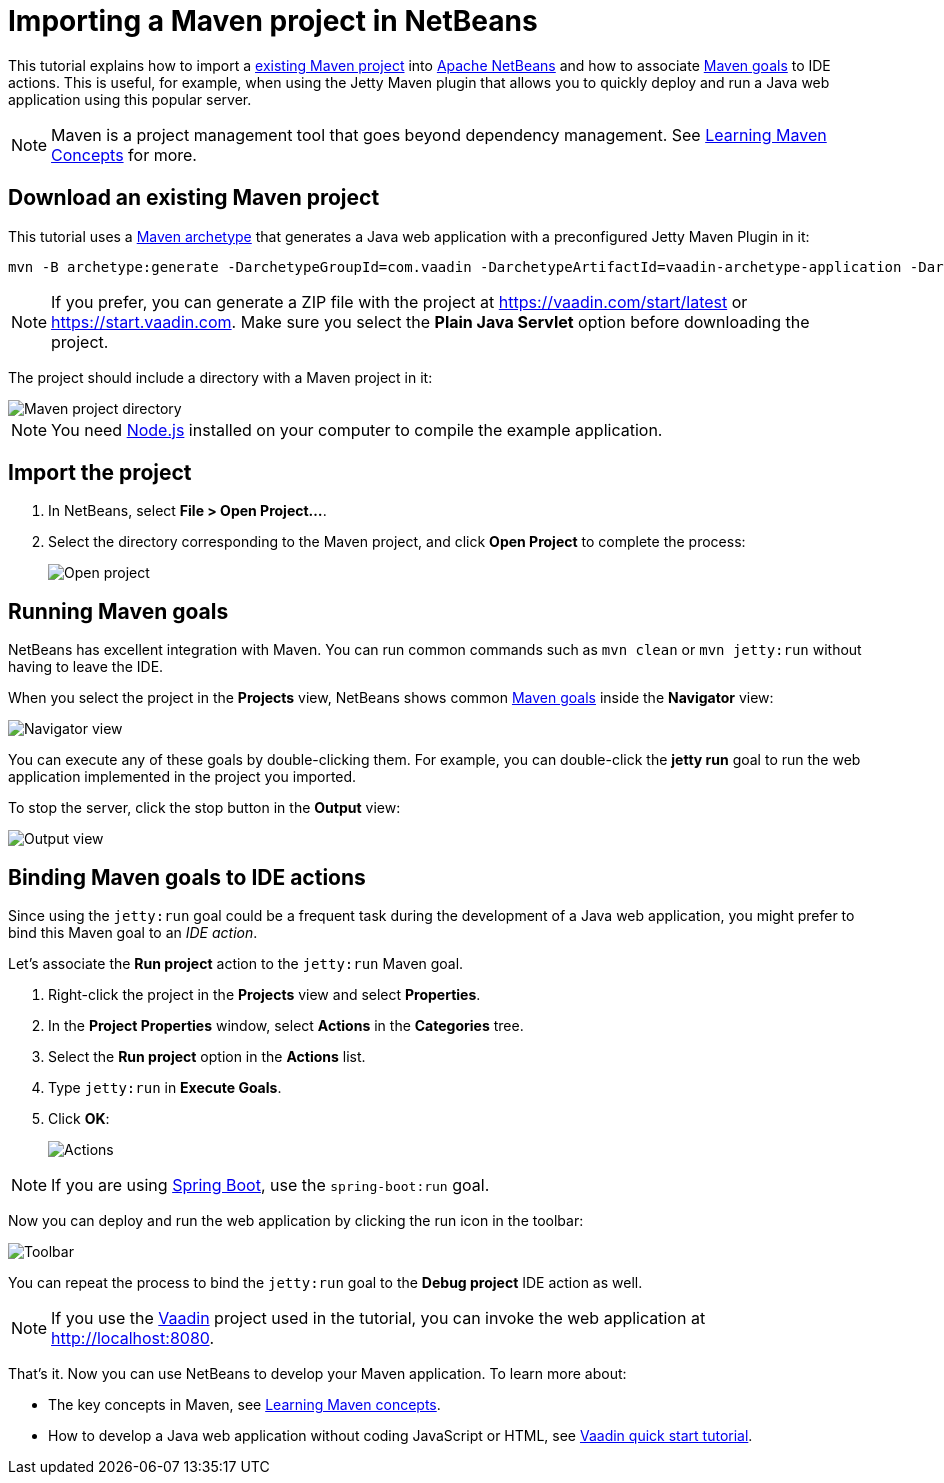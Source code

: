 = Importing a Maven project in NetBeans

:tags: Java, Maven, NetBeans
:author: Alejandro Duarte
:description: Learn how to import an existing Maven project into NetBeans
:linkattrs: // enable link attributes, like opening in a new window
:imagesdir: ./images

This tutorial explains how to import a https://vaadin.com/start/latest[existing Maven project] into https://netbeans.org/[Apache NetBeans] and how to associate https://vaadin.com/tutorials/learning-maven-concepts#_what_is_a_build_goal[Maven goals] to IDE actions. This is useful, for example, when using the Jetty Maven plugin that allows you to quickly deploy and run a Java web application using this popular server.

NOTE: Maven is a project management tool that goes beyond dependency management. See https://vaadin.com/tutorials/learning-maven-concepts[Learning Maven Concepts] for more.

== Download an existing Maven project

This tutorial uses a https://vaadin.com/tutorials/learning-maven-concepts#_what_is_an_archetype[Maven archetype] that generates a Java web application with a preconfigured Jetty Maven Plugin in it:

```
mvn -B archetype:generate -DarchetypeGroupId=com.vaadin -DarchetypeArtifactId=vaadin-archetype-application -DarchetypeVersion=LATEST -DgroupId=org.test -DartifactId=webapp -Dversion=1.0-SNAPSHOT
```

NOTE: If you prefer, you can generate a ZIP file with the project at https://vaadin.com/start/latest or https://start.vaadin.com. Make sure you select the *Plain Java Servlet* option before downloading the project.

The project should include a directory with a Maven project in it:

image::maven-project-directory.png[Maven project directory]

NOTE: You need https://nodejs.org/en/download/[Node.js] installed on your computer to compile the example application.

== Import the project

. In NetBeans, select *File > Open Project...*.
. Select the directory corresponding to the Maven project, and click *Open Project* to complete the process:
+
image::open-project.png[Open project]

== Running Maven goals

NetBeans has excellent integration with Maven. You can run common commands such as `mvn clean` or `mvn jetty:run` without having to leave the IDE.

When you select the project in the *Projects* view, NetBeans shows common https://vaadin.com/tutorials/learning-maven-concepts#_what_is_a_build_goal[Maven goals] inside the *Navigator* view:

image::navigator-view.png[Navigator view]

You can execute any of these goals by double-clicking them. For example, you can double-click the *jetty run* goal to run the web application implemented in the project you imported.

To stop the server, click the stop button in the *Output* view:

image::output-view.png[Output view]

== Binding Maven goals to IDE actions

Since using the `jetty:run` goal could be a frequent task during the development of a Java web application, you might prefer to bind this Maven goal to an _IDE action_.

Let's associate the *Run project* action to the `jetty:run` Maven goal.

. Right-click the project in the *Projects* view and select *Properties*.
. In the *Project Properties* window, select *Actions* in the *Categories* tree.
. Select the *Run project* option in the *Actions* list.
. Type `jetty:run` in *Execute Goals*.
. Click *OK*:
+
image::actions.png[Actions]

NOTE: If you are using https://vaadin.com/spring[Spring Boot], use the `spring-boot:run` goal.

Now you can deploy and run the web application by clicking the run icon in the toolbar:

image::toolbar.png[Toolbar]

You can repeat the process to bind the `jetty:run` goal to the *Debug project* IDE action as well.

NOTE: If you use the https://vaadin.com/[Vaadin] project used in the tutorial, you can invoke the web application at http://localhost:8080.

That's it. Now you can use NetBeans to develop your Maven application. To learn more about:

* The key concepts in Maven, see https://vaadin.com/tutorials/learning-maven-concepts[Learning Maven concepts].
* How to develop a Java web application without coding JavaScript or HTML, see https://vaadin.com/tutorials/vaadin-quick-start[Vaadin quick start tutorial].
